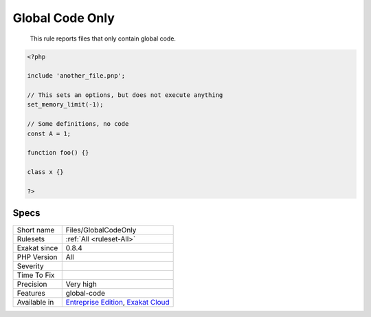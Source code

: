 .. _files-globalcodeonly:

.. _global-code-only:

Global Code Only
++++++++++++++++

  This rule reports files that only contain global code.

.. code-block:: php
   
   <?php
   
   include 'another_file.pnp';
   
   // This sets an options, but does not execute anything
   set_memory_limit(-1);
   
   // Some definitions, no code 
   const A = 1;
   
   function foo() {}
   
   class x {}
   
   ?>

Specs
_____

+--------------+-------------------------------------------------------------------------------------------------------------------------+
| Short name   | Files/GlobalCodeOnly                                                                                                    |
+--------------+-------------------------------------------------------------------------------------------------------------------------+
| Rulesets     | :ref:`All <ruleset-All>`                                                                                                |
+--------------+-------------------------------------------------------------------------------------------------------------------------+
| Exakat since | 0.8.4                                                                                                                   |
+--------------+-------------------------------------------------------------------------------------------------------------------------+
| PHP Version  | All                                                                                                                     |
+--------------+-------------------------------------------------------------------------------------------------------------------------+
| Severity     |                                                                                                                         |
+--------------+-------------------------------------------------------------------------------------------------------------------------+
| Time To Fix  |                                                                                                                         |
+--------------+-------------------------------------------------------------------------------------------------------------------------+
| Precision    | Very high                                                                                                               |
+--------------+-------------------------------------------------------------------------------------------------------------------------+
| Features     | global-code                                                                                                             |
+--------------+-------------------------------------------------------------------------------------------------------------------------+
| Available in | `Entreprise Edition <https://www.exakat.io/entreprise-edition>`_, `Exakat Cloud <https://www.exakat.io/exakat-cloud/>`_ |
+--------------+-------------------------------------------------------------------------------------------------------------------------+


